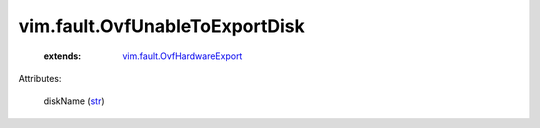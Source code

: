 .. _str: https://docs.python.org/2/library/stdtypes.html

.. _vim.fault.OvfHardwareExport: ../../vim/fault/OvfHardwareExport.rst


vim.fault.OvfUnableToExportDisk
===============================
    :extends:

        `vim.fault.OvfHardwareExport`_




Attributes:

    diskName (`str`_)




